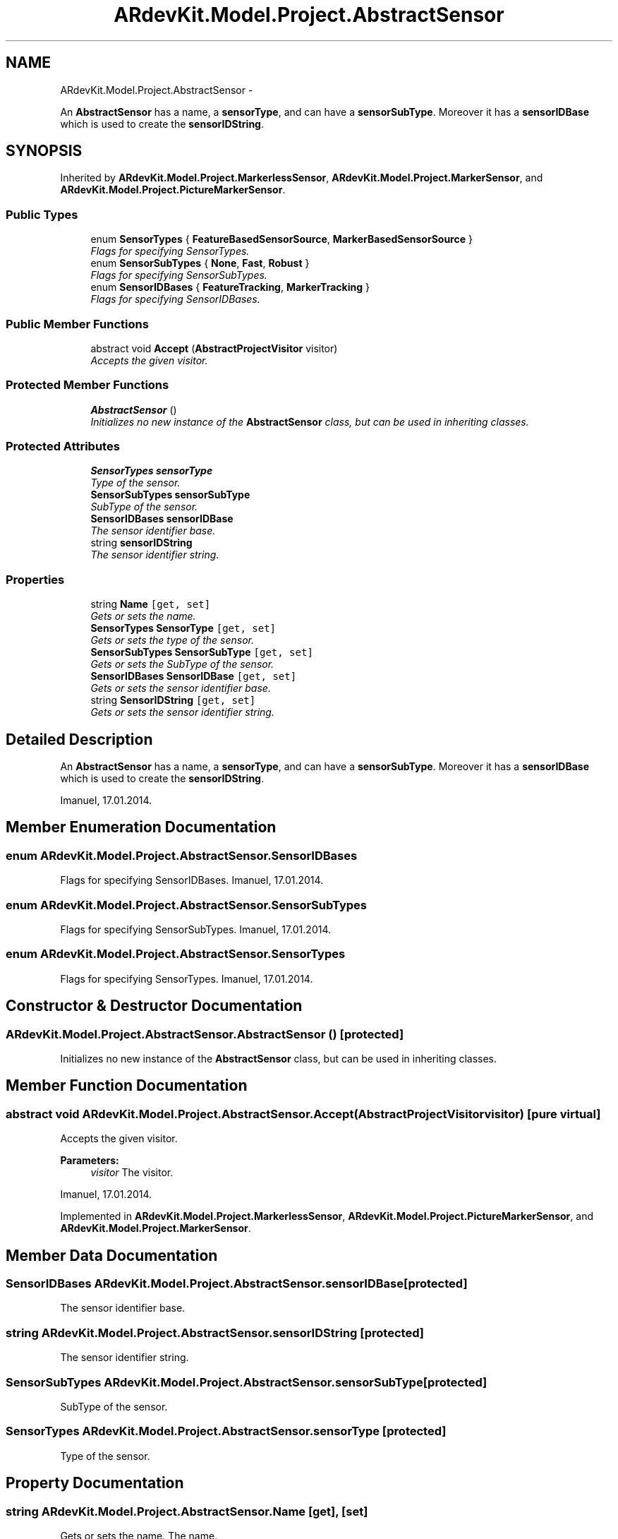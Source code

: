 .TH "ARdevKit.Model.Project.AbstractSensor" 3 "Sun Mar 2 2014" "Version 0.2" "ARdevKit" \" -*- nroff -*-
.ad l
.nh
.SH NAME
ARdevKit.Model.Project.AbstractSensor \- 
.PP
An \fBAbstractSensor\fP has a name, a \fBsensorType\fP, and can have a \fBsensorSubType\fP\&. Moreover it has a \fBsensorIDBase\fP which is used to create the \fBsensorIDString\fP\&.  

.SH SYNOPSIS
.br
.PP
.PP
Inherited by \fBARdevKit\&.Model\&.Project\&.MarkerlessSensor\fP, \fBARdevKit\&.Model\&.Project\&.MarkerSensor\fP, and \fBARdevKit\&.Model\&.Project\&.PictureMarkerSensor\fP\&.
.SS "Public Types"

.in +1c
.ti -1c
.RI "enum \fBSensorTypes\fP { \fBFeatureBasedSensorSource\fP, \fBMarkerBasedSensorSource\fP }"
.br
.RI "\fIFlags for specifying SensorTypes\&. \fP"
.ti -1c
.RI "enum \fBSensorSubTypes\fP { \fBNone\fP, \fBFast\fP, \fBRobust\fP }"
.br
.RI "\fIFlags for specifying SensorSubTypes\&. \fP"
.ti -1c
.RI "enum \fBSensorIDBases\fP { \fBFeatureTracking\fP, \fBMarkerTracking\fP }"
.br
.RI "\fIFlags for specifying SensorIDBases\&. \fP"
.in -1c
.SS "Public Member Functions"

.in +1c
.ti -1c
.RI "abstract void \fBAccept\fP (\fBAbstractProjectVisitor\fP visitor)"
.br
.RI "\fIAccepts the given visitor\&. \fP"
.in -1c
.SS "Protected Member Functions"

.in +1c
.ti -1c
.RI "\fBAbstractSensor\fP ()"
.br
.RI "\fIInitializes no new instance of the \fBAbstractSensor\fP class, but can be used in inheriting classes\&. \fP"
.in -1c
.SS "Protected Attributes"

.in +1c
.ti -1c
.RI "\fBSensorTypes\fP \fBsensorType\fP"
.br
.RI "\fIType of the sensor\&. \fP"
.ti -1c
.RI "\fBSensorSubTypes\fP \fBsensorSubType\fP"
.br
.RI "\fISubType of the sensor\&. \fP"
.ti -1c
.RI "\fBSensorIDBases\fP \fBsensorIDBase\fP"
.br
.RI "\fIThe sensor identifier base\&. \fP"
.ti -1c
.RI "string \fBsensorIDString\fP"
.br
.RI "\fIThe sensor identifier string\&. \fP"
.in -1c
.SS "Properties"

.in +1c
.ti -1c
.RI "string \fBName\fP\fC [get, set]\fP"
.br
.RI "\fIGets or sets the name\&. \fP"
.ti -1c
.RI "\fBSensorTypes\fP \fBSensorType\fP\fC [get, set]\fP"
.br
.RI "\fIGets or sets the type of the sensor\&. \fP"
.ti -1c
.RI "\fBSensorSubTypes\fP \fBSensorSubType\fP\fC [get, set]\fP"
.br
.RI "\fIGets or sets the SubType of the sensor\&. \fP"
.ti -1c
.RI "\fBSensorIDBases\fP \fBSensorIDBase\fP\fC [get, set]\fP"
.br
.RI "\fIGets or sets the sensor identifier base\&. \fP"
.ti -1c
.RI "string \fBSensorIDString\fP\fC [get, set]\fP"
.br
.RI "\fIGets or sets the sensor identifier string\&. \fP"
.in -1c
.SH "Detailed Description"
.PP 
An \fBAbstractSensor\fP has a name, a \fBsensorType\fP, and can have a \fBsensorSubType\fP\&. Moreover it has a \fBsensorIDBase\fP which is used to create the \fBsensorIDString\fP\&. 

Imanuel, 17\&.01\&.2014\&. 
.SH "Member Enumeration Documentation"
.PP 
.SS "enum \fBARdevKit\&.Model\&.Project\&.AbstractSensor\&.SensorIDBases\fP"

.PP
Flags for specifying SensorIDBases\&. Imanuel, 17\&.01\&.2014\&. 
.SS "enum \fBARdevKit\&.Model\&.Project\&.AbstractSensor\&.SensorSubTypes\fP"

.PP
Flags for specifying SensorSubTypes\&. Imanuel, 17\&.01\&.2014\&. 
.SS "enum \fBARdevKit\&.Model\&.Project\&.AbstractSensor\&.SensorTypes\fP"

.PP
Flags for specifying SensorTypes\&. Imanuel, 17\&.01\&.2014\&. 
.SH "Constructor & Destructor Documentation"
.PP 
.SS "ARdevKit\&.Model\&.Project\&.AbstractSensor\&.AbstractSensor ()\fC [protected]\fP"

.PP
Initializes no new instance of the \fBAbstractSensor\fP class, but can be used in inheriting classes\&. 
.SH "Member Function Documentation"
.PP 
.SS "abstract void ARdevKit\&.Model\&.Project\&.AbstractSensor\&.Accept (\fBAbstractProjectVisitor\fPvisitor)\fC [pure virtual]\fP"

.PP
Accepts the given visitor\&. 
.PP
\fBParameters:\fP
.RS 4
\fIvisitor\fP The visitor\&.
.RE
.PP
.PP
Imanuel, 17\&.01\&.2014\&. 
.PP
Implemented in \fBARdevKit\&.Model\&.Project\&.MarkerlessSensor\fP, \fBARdevKit\&.Model\&.Project\&.PictureMarkerSensor\fP, and \fBARdevKit\&.Model\&.Project\&.MarkerSensor\fP\&.
.SH "Member Data Documentation"
.PP 
.SS "\fBSensorIDBases\fP ARdevKit\&.Model\&.Project\&.AbstractSensor\&.sensorIDBase\fC [protected]\fP"

.PP
The sensor identifier base\&. 
.SS "string ARdevKit\&.Model\&.Project\&.AbstractSensor\&.sensorIDString\fC [protected]\fP"

.PP
The sensor identifier string\&. 
.SS "\fBSensorSubTypes\fP ARdevKit\&.Model\&.Project\&.AbstractSensor\&.sensorSubType\fC [protected]\fP"

.PP
SubType of the sensor\&. 
.SS "\fBSensorTypes\fP ARdevKit\&.Model\&.Project\&.AbstractSensor\&.sensorType\fC [protected]\fP"

.PP
Type of the sensor\&. 
.SH "Property Documentation"
.PP 
.SS "string ARdevKit\&.Model\&.Project\&.AbstractSensor\&.Name\fC [get]\fP, \fC [set]\fP"

.PP
Gets or sets the name\&. The name\&. 
.SS "\fBSensorIDBases\fP ARdevKit\&.Model\&.Project\&.AbstractSensor\&.SensorIDBase\fC [get]\fP, \fC [set]\fP"

.PP
Gets or sets the sensor identifier base\&. The sensor identifier base\&. 
.SS "string ARdevKit\&.Model\&.Project\&.AbstractSensor\&.SensorIDString\fC [get]\fP, \fC [set]\fP"

.PP
Gets or sets the sensor identifier string\&. The sensor identifier string\&. 
.SS "\fBSensorSubTypes\fP ARdevKit\&.Model\&.Project\&.AbstractSensor\&.SensorSubType\fC [get]\fP, \fC [set]\fP"

.PP
Gets or sets the SubType of the sensor\&. The type of the sensor sub\&. 
.SS "\fBSensorTypes\fP ARdevKit\&.Model\&.Project\&.AbstractSensor\&.SensorType\fC [get]\fP, \fC [set]\fP"

.PP
Gets or sets the type of the sensor\&. The type of the sensor\&. 

.SH "Author"
.PP 
Generated automatically by Doxygen for ARdevKit from the source code\&.
